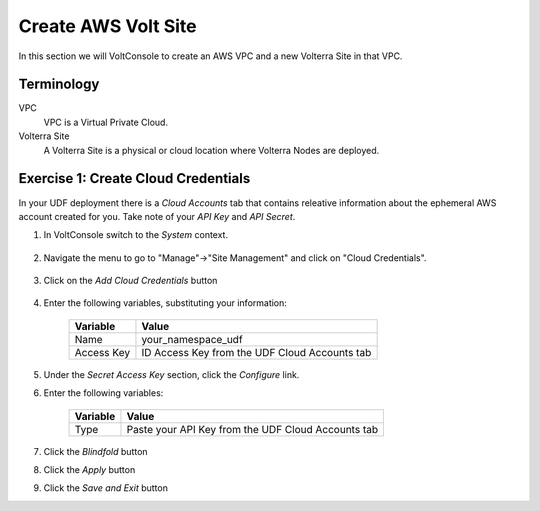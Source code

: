 Create AWS Volt Site
====================
In this section we will VoltConsole to create an AWS VPC and a new Volterra Site in that VPC.

Terminology
~~~~~~~~~~~

VPC
    VPC is a Virtual Private Cloud.
Volterra Site
    A Volterra Site is a physical or cloud location where Volterra Nodes are deployed. 

Exercise 1: Create Cloud Credentials
~~~~~~~~~~~~~~~~~~~~~~~~~~~~~~~~~~~~
In your UDF deployment there is a *Cloud Accounts* tab that contains releative information about the ephemeral AWS account created for you. Take note of your *API Key* and *API Secret*.

|cloud_creds|

#. In VoltConsole switch to the *System* context.

    |system_context|

#. Navigate the menu to go to "Manage"->"Site Management" and click on "Cloud Credentials".

    |cloud_creds_menu|

#. Click on the *Add Cloud Credentials* button

    |cloud_creds_add|

#. Enter the following variables, substituting your information:

    ==========  =====
    Variable    Value
    ==========  =====
    Name        your_namespace_udf
    Access Key  ID Access Key from the UDF Cloud Accounts tab
    ==========  =====

#. Under the *Secret Access Key* section, click the *Configure* link.
#. Enter the following variables:

    ========= =====
    Variable  Value
    ========= =====
    Type      Paste your API Key from the UDF Cloud Accounts tab
    ========= =====

#. Click the *Blindfold* button
#. Click the *Apply* button
#. Click the *Save and Exit* button



.. |cloud_creds| image:: ./images/cloud_creds.png
.. |system_context| image:: ./images/system_context.png
.. |cloud_creds_menu| image:: ./images/cloud_creds_menu.png
.. |cloud_creds_add| image:: ./images/cloud_creds_add.png